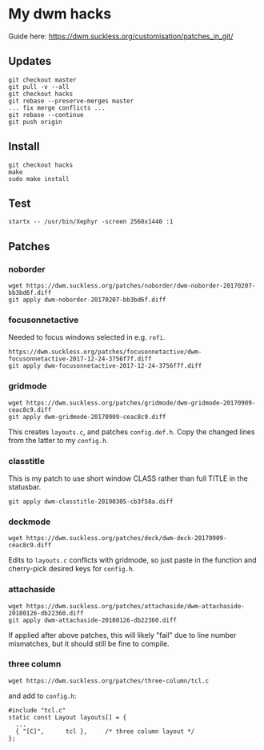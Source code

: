 * My dwm hacks

Guide here: https://dwm.suckless.org/customisation/patches_in_git/

** Updates

   #+BEGIN_SRC
   git checkout master
   git pull -v --all
   git checkout hacks
   git rebase --preserve-merges master
   ... fix merge conflicts ...
   git rebase --continue
   git push origin
   #+END_SRC

** Install

   #+BEGIN_SRC
   git checkout hacks
   make
   sudo make install
   #+END_SRC

** Test

  #+begin_src
  startx -- /usr/bin/Xephyr -screen 2560x1440 :1
  #+end_src

** Patches

*** noborder

   #+BEGIN_SRC
   wget https://dwm.suckless.org/patches/noborder/dwm-noborder-20170207-bb3bd6f.diff
   git apply dwm-noborder-20170207-bb3bd6f.diff
   #+END_SRC

*** focusonnetactive

   Needed to focus windows selected in e.g. ~rofi~.

   #+BEGIN_SRC
   https://dwm.suckless.org/patches/focusonnetactive/dwm-focusonnetactive-2017-12-24-3756f7f.diff
   git apply dwm-focusonnetactive-2017-12-24-3756f7f.diff
   #+END_SRC

*** gridmode

    #+BEGIN_SRC
    wget https://dwm.suckless.org/patches/gridmode/dwm-gridmode-20170909-ceac8c9.diff
    git apply dwm-gridmode-20170909-ceac8c9.diff
    #+END_SRC

    This creates ~layouts.c~, and patches ~config.def.h~. Copy the
    changed lines from the latter to my ~config.h~.

*** classtitle

    This is my patch to use short window CLASS rather than full TITLE in the statusbar.

    #+BEGIN_SRC
    git apply dwm-classtitle-20190305-cb3f58a.diff
    #+END_SRC

*** deckmode

    #+BEGIN_SRC
    wget https://dwm.suckless.org/patches/deck/dwm-deck-20170909-ceac8c9.diff
    #+END_SRC

    Edits to ~layouts.c~ conflicts with gridmode, so just paste in the
    function and cherry-pick desired keys for ~config.h~.

*** attachaside

    #+BEGIN_SRC
    wget https://dwm.suckless.org/patches/attachaside/dwm-attachaside-20180126-db22360.diff
    git apply dwm-attachaside-20180126-db22360.diff
    #+END_SRC

    If applied after above patches, this will likely "fail" due to
    line number mismatches, but it should still be fine to compile.

*** three column

#+begin_src
wget https://dwm.suckless.org/patches/three-column/tcl.c
#+end_src

and add to ~config.h~:

#+begin_src
#include "tcl.c"
static const Layout layouts[] = {
  ...
  { "[C]",      tcl },     /* three column layout */
};
#+end_src
